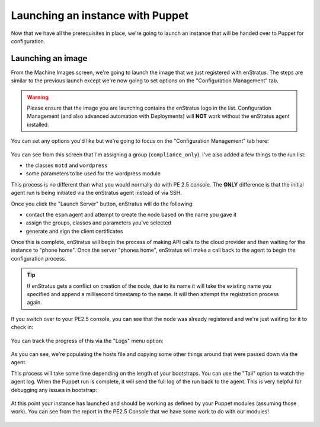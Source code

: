 .. _saas_puppet_launch:

Launching an instance with Puppet
==================================
Now that we have all the prerequisites in place, we're going to launch an instance that will be handed over to Puppet for configuration.

Launching an image
~~~~~~~~~~~~~~~~~~~
From the Machine Images screen, we're going to launch the image that we just registered with enStratus. The steps are similar to the previous launch except we're now going to set options on the "Configuration Management" tab.

.. warning:: Please ensure that the image you are launching contains the enStratus logo in the list. Configuration Management (and also advanced automation with Deployments) will **NOT** work without the enStratus agent installed.

You can set any options you'd like but we're going to focus on the "Configuration Management" tab here:

.. figure:: ./images/puppet-cm-tab.png
   :alt: CM Launch Tab
   :align: center
   :scale: 10 %

You can see from this screen that I'm assigning a group (``compliance_only``). I've also added a few things to the run list:

* the classes ``motd`` and ``wordpress``
* some parameters to be used for the wordpress module

This process is no different than what you would normally do with PE 2.5 console. The **ONLY** difference is that the initial agent run is being initiated via the enStratus agent instead of via SSH.

Once you click the "Launch Server" button, enStratus will do the following:

* contact the ``espm`` agent and attempt to create the node based on the name you gave it
* assign the groups, classes and parameters you've selected
* generate and sign the client certificates

Once this is complete, enStratus will begin the process of making API calls to the cloud provider and then waiting for the instance to "phone home".
Once the server "phones home", enStratus will make a call back to the agent to begin the configuration process. 

.. tip:: If enStratus gets a conflict on creation of the node, due to its name it will take the existing name you specified and append a millisecond timestamp to the name. It will then attempt the registration process again.

If you switch over to your PE2.5 console, you can see that the node was already registered and we're just waiting for it to check in:

.. figure:: ./images/pe-console-new-node.png
	:alt: New PE node
	:align: center

You can track the progress of this via the "Logs" menu option:

.. figure:: ./images/puppet-launch-logs-first.png
   :alt: Initial logging
   :align: center
   :scale: 10 %

As you can see, we're populating the hosts file and copying some other things around that were passed down via the agent.

This process will take some time depending on the length of your bootstraps. You can use the "Tail" option to watch the agent log.
When the Puppet run is complete, it will send the full log of the run back to the agent. This is very helpful for debugging any issues in bootstrap:

.. figure:: ./images/puppet-launch-logs-second.png
   :alt: Later logging
   :align: center
   :scale: 10 %

At this point your instance has launched and should be working as defined by your Puppet modules (assuming those work). You can see from the report in the PE2.5 Console that we have some work to do with our modules!

.. figure:: ./images/puppet-node-run-peconsole.png
	:alt: PE Console Node Run
	:align: center